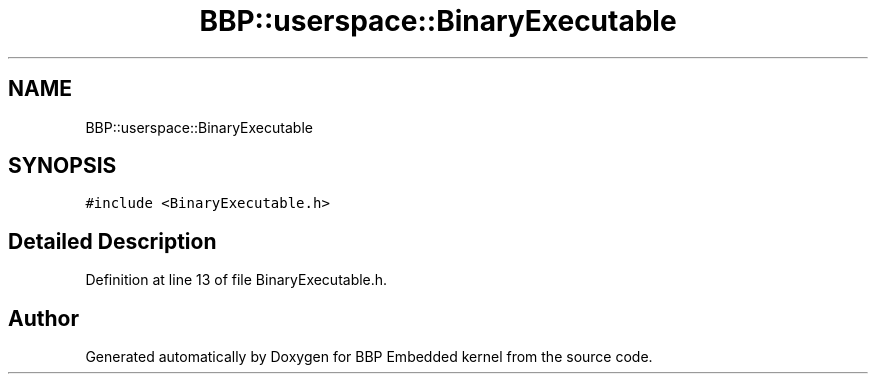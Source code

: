 .TH "BBP::userspace::BinaryExecutable" 3 "Fri Jan 26 2024" "Version 0.2.0" "BBP Embedded kernel" \" -*- nroff -*-
.ad l
.nh
.SH NAME
BBP::userspace::BinaryExecutable
.SH SYNOPSIS
.br
.PP
.PP
\fC#include <BinaryExecutable\&.h>\fP
.SH "Detailed Description"
.PP 
Definition at line 13 of file BinaryExecutable\&.h\&.

.SH "Author"
.PP 
Generated automatically by Doxygen for BBP Embedded kernel from the source code\&.
